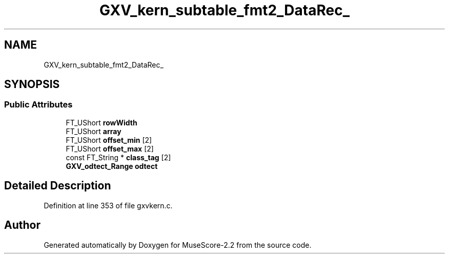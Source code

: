 .TH "GXV_kern_subtable_fmt2_DataRec_" 3 "Mon Jun 5 2017" "MuseScore-2.2" \" -*- nroff -*-
.ad l
.nh
.SH NAME
GXV_kern_subtable_fmt2_DataRec_
.SH SYNOPSIS
.br
.PP
.SS "Public Attributes"

.in +1c
.ti -1c
.RI "FT_UShort \fBrowWidth\fP"
.br
.ti -1c
.RI "FT_UShort \fBarray\fP"
.br
.ti -1c
.RI "FT_UShort \fBoffset_min\fP [2]"
.br
.ti -1c
.RI "FT_UShort \fBoffset_max\fP [2]"
.br
.ti -1c
.RI "const FT_String * \fBclass_tag\fP [2]"
.br
.ti -1c
.RI "\fBGXV_odtect_Range\fP \fBodtect\fP"
.br
.in -1c
.SH "Detailed Description"
.PP 
Definition at line 353 of file gxvkern\&.c\&.

.SH "Author"
.PP 
Generated automatically by Doxygen for MuseScore-2\&.2 from the source code\&.
